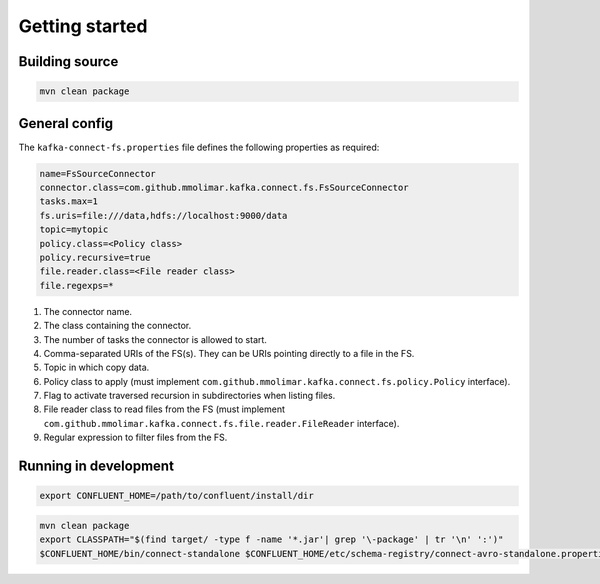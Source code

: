 Getting started
============================================

Building source
--------------------------------------------

.. sourcecode:: bash

   mvn clean package

General config
--------------------------------------------

The ``kafka-connect-fs.properties`` file defines the following properties as required:

.. sourcecode:: bash

   name=FsSourceConnector
   connector.class=com.github.mmolimar.kafka.connect.fs.FsSourceConnector
   tasks.max=1
   fs.uris=file:///data,hdfs://localhost:9000/data
   topic=mytopic
   policy.class=<Policy class>
   policy.recursive=true
   file.reader.class=<File reader class>
   file.regexps=*

1.  The connector name.
2.  The class containing the connector.
3.  The number of tasks the connector is allowed to start.
4.  Comma-separated URIs of the FS(s). They can be URIs pointing directly to a file in the FS.
5.  Topic in which copy data.
6.  Policy class to apply (must implement ``com.github.mmolimar.kafka.connect.fs.policy.Policy`` interface).
7.  Flag to activate traversed recursion in subdirectories when listing files.
8.  File reader class to read files from the FS (must implement ``com.github.mmolimar.kafka.connect.fs.file.reader.FileReader`` interface).
9.  Regular expression to filter files from the FS.

Running in development
--------------------------------------------

.. sourcecode:: bash

   export CONFLUENT_HOME=/path/to/confluent/install/dir

.. sourcecode:: bash

   mvn clean package
   export CLASSPATH="$(find target/ -type f -name '*.jar'| grep '\-package' | tr '\n' ':')"
   $CONFLUENT_HOME/bin/connect-standalone $CONFLUENT_HOME/etc/schema-registry/connect-avro-standalone.properties config/kafka-connect-fs.properties
